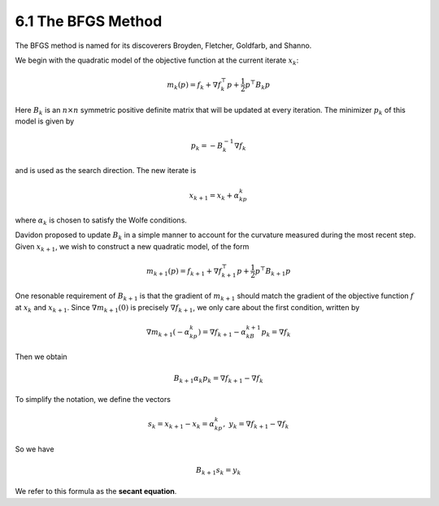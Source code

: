 6.1 The BFGS Method
=====================================

The BFGS method is named for its discoverers Broyden, Fletcher, Goldfarb, and Shanno.

We begin with the quadratic model of the objective function at the current iterate :math:`x_k`:

.. math::

  m_k(p) = f_k + \nabla f_k^\top p + \frac{1}{2} p^\top B_k p

Here :math:`B_k` is an :math:`n \times n` symmetric positive definite matrix that will be updated at every iteration. The minimizer :math:`p_k` of this model is given by

.. math::

  p_k = -B_k^{-1}\nabla f_k

and is used as the search direction. The new iterate is

.. math::

  x_{k+1} = x_k + \alpha_kp_k

where :math:`\alpha_k` is chosen to satisfy the Wolfe conditions.

Davidon proposed to update :math:`B_k` in a simple manner to account for the curvature measured during the most recent step. Given :math:`x_{k+1}`, we wish to construct a new quadratic model, of the form

.. math::

  m_{k+1}(p) = f_{k+1} + \nabla f_{k+1}^\top p + \frac{1}{2}p^\top B_{k+1}p

One resonable requirement of :math:`B_{k+1}` is that the gradient of :math:`m_{k+1}` should match the gradient of the objective function :math:`f` at :math:`x_k` and :math:`x_{k+1}`. Since :math:`\nabla m_{k+1}(0)` is precisely :math:`\nabla f_{k+1}`, we only care about the first condition, written by

.. math::

  \nabla m_{k+1}(-\alpha_kp_k) = \nabla f_{k+1} - \alpha_kB_{k+1}p_k = \nabla f_k

Then we obtain

.. math::

  B_{k+1}\alpha_k p_k = \nabla f_{k+1} - \nabla f_k

To simplify the notation, we define the vectors

.. math::

  s_k = x_{k+1} - x_k = \alpha_kp_k, \;\;\; y_k = \nabla f_{k+1} - \nabla f_k

So we have

.. math::

  B_{k+1}s_k = y_k

We refer to this formula as the **secant equation**.
